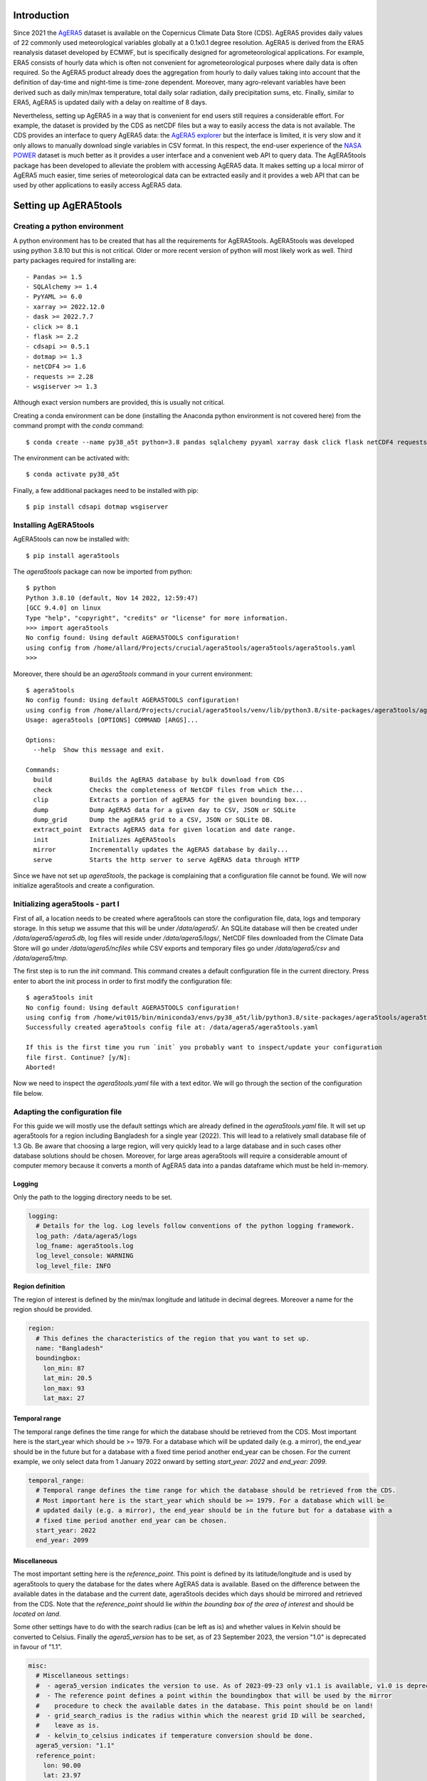 Introduction
============

Since 2021 the `AgERA5`_ dataset is available on the Copernicus Climate Data Store (CDS). AgERA5 provides
daily values of 22 commonly used meteorological variables globally at a 0.1x0.1 degree resolution.
AgERA5 is derived
from the ERA5 reanalysis dataset developed by ECMWF, but is specifically designed for agrometeorological
applications. For example, ERA5 consists of hourly data which is often not convenient for agrometeorological
purposes where daily data is often required. So the AgERA5 product already does the aggregation from
hourly to daily values taking into account that the definition of day-time and night-time is time-zone
dependent. Moreover, many agro-relevant variables have been derived such as daily min/max temperature,
total daily solar radiation, daily precipitation sums, etc. Finally, similar to ERA5, AgERA5 is updated
daily with a delay on realtime of 8 days.

Nevertheless, setting up AgERA5 in a way that is convenient for end users still requires a considerable effort.
For example, the dataset is provided by the CDS as netCDF files but a way to easily access the data is
not available. The CDS provides an interface to query AgERA5 data: the `AgERA5 explorer`_ but the interface
is limited, it is very slow and it only allows to manually download single variables in CSV format.
In this respect, the end-user experience of the `NASA POWER`_ dataset is much better as it provides
a user interface and a convenient web API to query data. The AgERA5tools package has been developed
to alleviate the problem with accessing AgERA5 data. It makes setting up a local mirror of AgERA5 much easier,
time series of meteorological data can be extracted easily and it provides a web API that can be used by
other applications to easily access AgERA5 data.


.. _`AgERA5`: https://cds.climate.copernicus.eu/cdsapp#!/dataset/sis-agrometeorological-indicators
.. _`NASA POWER`: https://power.larc.nasa.gov/
.. _`AgERA5 explorer`: https://cds.climate.copernicus.eu/cdsapp#!/software/app-agriculture-agera5-explorer-data-extractor?tab=app

Setting up AgERA5tools
======================

Creating a python environment
-----------------------------

A python environment has to be created that has all the requirements for AgERA5tools. AgERA5tools was developed using
python 3.8.10 but this is not critical. Older or more recent version of python will most likely work as well. Third party packages required for installing are::

    - Pandas >= 1.5
    - SQLAlchemy >= 1.4
    - PyYAML >= 6.0
    - xarray >= 2022.12.0
    - dask >= 2022.7.7
    - click >= 8.1
    - flask >= 2.2
    - cdsapi >= 0.5.1
    - dotmap >= 1.3
    - netCDF4 >= 1.6
    - requests >= 2.28
    - wsgiserver >= 1.3

Although exact version numbers are provided, this is usually not critical.

Creating a conda environment can be done (installing the Anaconda python environment is not covered here) from the
command prompt with the `conda` command::

    $ conda create --name py38_a5t python=3.8 pandas sqlalchemy pyyaml xarray dask click flask netCDF4 requests

The environment can be activated with::

    $ conda activate py38_a5t

Finally, a few additional packages need to be installed with pip::

    $ pip install cdsapi dotmap wsgiserver


Installing AgERA5tools
----------------------

AgERA5tools can now be installed with::

   $ pip install agera5tools

The `agera5tools` package can now be imported from python::

    $ python
    Python 3.8.10 (default, Nov 14 2022, 12:59:47)
    [GCC 9.4.0] on linux
    Type "help", "copyright", "credits" or "license" for more information.
    >>> import agera5tools
    No config found: Using default AGERA5TOOLS configuration!
    using config from /home/allard/Projects/crucial/agera5tools/agera5tools/agera5tools.yaml
    >>>

Moreover, there should be an `agera5tools` command in your current environment::

    $ agera5tools
    No config found: Using default AGERA5TOOLS configuration!
    using config from /home/allard/Projects/crucial/agera5tools/venv/lib/python3.8/site-packages/agera5tools/agera5tools.yaml
    Usage: agera5tools [OPTIONS] COMMAND [ARGS]...

    Options:
      --help  Show this message and exit.

    Commands:
      build          Builds the AgERA5 database by bulk download from CDS
      check          Checks the completeness of NetCDF files from which the...
      clip           Extracts a portion of agERA5 for the given bounding box...
      dump           Dump AgERA5 data for a given day to CSV, JSON or SQLite
      dump_grid      Dump the agERA5 grid to a CSV, JSON or SQLite DB.
      extract_point  Extracts AgERA5 data for given location and date range.
      init           Initializes AgERA5tools
      mirror         Incrementally updates the AgERA5 database by daily...
      serve          Starts the http server to serve AgERA5 data through HTTP


Since we have not set up `agera5tools`, the package is complaining that a configuration file cannot be found. We will
now initialize agera5tools and create a configuration.

Initializing agera5tools - part I
---------------------------------

First of all, a location needs to be created where agera5tools can store the configuration file, data, logs and
temporary storage. In this setup we assume that this will be under `/data/agera5/`. An SQLite database will then
be created under `/data/agera5/agera5.db`, log files will reside under `/data/agera5/logs/`, NetCDF files
downloaded from the Climate Data Store will go under `/data/agera5/ncfiles` while CSV exports and temporary
files go under `/data/agera5/csv` and `/data/agera5/tmp`.

The first step is to run the `init` command. This command creates a default configuration file in the current
directory. Press enter to abort the init process in order to first modify the configuration file::

    $ agera5tools init
    No config found: Using default AGERA5TOOLS configuration!
    using config from /home/wit015/bin/miniconda3/envs/py38_a5t/lib/python3.8/site-packages/agera5tools/agera5tools.yaml
    Successfully created agera5tools config file at: /data/agera5/agera5tools.yaml

    If this is the first time you run `init` you probably want to inspect/update your configuration
    file first. Continue? [y/N]:
    Aborted!

Now we need to inspect the `agera5tools.yaml` file with a text editor. We will go through the section of the
configuration file below.

Adapting the configuration file
-------------------------------

For this guide we will mostly use the default settings which are already defined in the `agera5tools.yaml` file.
It will set up agera5tools for a region including Bangladesh for a single year (2022). This will lead
to a relatively small database file of 1.3 Gb. Be aware that choosing a large region, will very quickly lead to
a large database and in such cases other database solutions should be chosen. Moreover, for large areas agera5tools
will require a considerable amount of computer memory because it converts a month of AgERA5 data into a pandas dataframe
which must be held in-memory.

Logging
.......

Only the path to the logging directory needs to be set.

.. code:: yaml

    logging:
      # Details for the log. Log levels follow conventions of the python logging framework.
      log_path: /data/agera5/logs
      log_fname: agera5tools.log
      log_level_console: WARNING
      log_level_file: INFO

Region definition
.................

The region of interest is defined by the min/max longitude and latitude in decimal degrees. Moreover a name for
the region should be provided.

.. code:: yaml

    region:
      # This defines the characteristics of the region that you want to set up.
      name: "Bangladesh"
      boundingbox:
        lon_min: 87
        lat_min: 20.5
        lon_max: 93
        lat_max: 27

Temporal range
..............

The temporal range defines the time range for which the database should be retrieved from the CDS.
Most important here is the start_year which should be >= 1979. For a database which will be
updated daily (e.g. a mirror), the end_year should be in the future but for a database with a
fixed time period another end_year can be chosen. For the current example, we only select data
from 1 January 2022 onward by setting `start_year: 2022` and `end_year: 2099`.

.. code:: yaml

    temporal_range:
      # Temporal range defines the time range for which the database should be retrieved from the CDS.
      # Most important here is the start_year which should be >= 1979. For a database which will be
      # updated daily (e.g. a mirror), the end_year should be in the future but for a database with a
      # fixed time period another end_year can be chosen.
      start_year: 2022
      end_year: 2099

Miscellaneous
.............

The most important setting here is the `reference_point`. This point is defined by its latitude/longitude
and is used by agera5tools to query the database for the dates where AgERA5 data is available.
Based on the difference between
the available dates in the database and the current date, agera5tools decides which days should be mirrored
and retrieved from the CDS. Note that the `reference_point` should lie *within the bounding box of the area
of interest* and should be *located on land*.

Some other settings have to do with the search radius (can be left as is) and whether values in Kelvin
should be converted to Celsius. Finally the `agera5_version` has to be set, as of 23 September 2023, the
version "1.0" is deprecated in favour of "1.1".

.. code:: yaml

    misc:
      # Miscellaneous settings:
      #  - agera5_version indicates the version to use. As of 2023-09-23 only v1.1 is available, v1.0 is deprecated
      #  - The reference point defines a point within the boundingbox that will be used by the mirror
      #    procedure to check the available dates in the database. This point should be on land!
      #  - grid_search_radius is the radius within which the nearest grid ID will be searched,
      #    leave as is.
      #  - kelvin_to_celsius indicates if temperature conversion should be done.
      agera5_version: "1.1"
      reference_point:
        lon: 90.00
        lat: 23.97
      grid_search_radius: 0.2
      kelvin_to_celsius: yes

Credentials for the Climate Data Store
......................................

The API credentials for the Climate Data Store can be obtained by registering on the `CDS`_
and retrieving the UID and API key from your login details page on the CDS. Note that the
UID and API Key are *different from the username/password* that you used to register on the CDS.
Moreover, if you are already using the python `cdsapi` package to retrieve data from the CDS,
you probably already have a `.cdsapirc` file in your home folder and you can skip this step.

.. _`CDS`: https://cds.climate.copernicus.eu

.. code:: yaml

    cdsapi:
      # Details for the Copernicus Climate Data Store. Information here will be written into the
      # $HOME/.cdsapirc file, which is used by the python API client for the CDS.
      url: https://cds.climate.copernicus.eu/api/v2
      key: <Your API key here>
      uid: <Your UID here>
      verify: 1

Database settings
.................

The database settings define the data source name to the database and the table name used to
store the AgERA5 data. Note that the DSN should follow the SQLAlchemy database URL naming
convention. The example below uses a local SQLite database which is a serverless database
without security risks.

The `chunk_size` parameter defines the number of records that are written to the database
as one chunk. Increasing this number may increase database performance. Chunked writing
was added because a log message is written after each chunk which allows to keep track of
progress during database writing. The `chunk_size` parameter should be larger than zero.

.. warning::
    The data source name to the database stores the database username/password in plain text.
    This is a potential security risk and for servers that are exposed on the web other
    solutions are required. This could be done by putting agera5tools in a Docker container
    and using `Sealed Secrets`_

.. _`Sealed Secrets`: https://registry.hub.docker.com/r/bitnami/sealed-secrets-controller#!

.. code:: yaml

    database:
      # Details for the database that will be used to store the AgERA5 data.
      # The data source name (dsn) points to the database and should have the form of an
      # SQLAlchemy database URL: https://docs.sqlalchemy.org/en/20/core/engines.html
      # Note that the URL may contain the database password in plain text which is a security
      # risk.
      dsn: sqlite:////data/agera5/agera5.db
      agera5_table_name: weather_grid_agera5
      grid_table_name: grid_agera5
      chunk_size: 10000

Data storage locations
......................

Agera5tools requires several locations on the filesystem for storing netCDF files, log files and
optionally compressed CSV exports that can be used to manually load data into the database.
Keeping the NetCDF files that are downloaded from the CDS is optional, but makes rebuilding the
database faster as no downloads to have be carried out.

.. code:: yaml

    data_storage:
      # Storage path for NetCDF files, CSV files and temporary storage.
      netcdf_path: /data/agera5/ncfiles/
      keep_netcdf: yes
      tmp_path: /data/agera5/tmp
      csv_path: /data/agera5/csv

AgERA5 variable selection
.........................

The YAML configuration below can be used to select which AgERA5 variables must be downloaded
and made available through the web API. By default 7 variables are selected which are used
to run common crop simulation models like WOFOST, LINGRA, DSSAT, etc.

.. code:: yaml

    variables:
      # Select which variables should be downloaded from the CDS
      Temperature_Air_2m_Mean_24h: yes
      Temperature_Air_2m_Mean_Day_Time: no
      Temperature_Air_2m_Mean_Night_Time: no

      ...

      Relative_Humidity_2m_18h: no
      Precipitation_Rain_Duration_Fraction: no
      Precipitation_Solid_Duration_Fraction: no


Initializing agera5tools - Part II
----------------------------------

After modifying the agera5tools configuration file, we need to instruct agera5tools to use our new
configuration file. This is done by setting an environment variable which points to the location of
the configuration file. In a Linux bash shell this is done as:

.. code:: bash

    $ export AGERA5TOOLS_CONFIG=/data/agera5/agera5tools.yaml
    $ agera5tools
    using config from /data/agera5/agera5tools.yaml
    Usage: agera5tools [OPTIONS] COMMAND [ARGS]...

    Options:
      --help  Show this message and exit.

    Commands:
      build          Builds the AgERA5 database by bulk download from CDS
      check          Checks the completeness of NetCDF files from which the...
      clip           Extracts a portion of agERA5 for the given bounding box...
      dump           Dump AgERA5 data for a given day to CSV, JSON or SQLite
      dump_grid      Dump the agERA5 grid to a CSV, JSON or SQLite DB.
      extract_point  Extracts AgERA5 data for given location and date range.
      init           Initializes AgERA5tools
      mirror         Incrementally updates the AgERA5 database by daily...
      serve          Starts the http server to serve AgERA5 data through HTTP

When running the `agera5tools` command, it now stops complaining about a missing configuration file
and it points to the correct file location. Note that on Windows OS, setting an environment variable
should be done as:

.. code:: dos

    $ export AGERA5TOOLS_CONFIG c:\data\agera5\agera5tools.yaml

Now we can finalize the init proces by rerunning the `init` command:

.. code:: bash

    $ agera5tools init
    using config from /data/agera5/agera5tools.yaml

    If this is the first time you run `init` you probably want to abort now and inspect/update your
    configuration file first. Continue? [y/N]: y
    The .cdsapirc file already exists at /home/wit015/.cdsapirc
    Succesfully created tables on DSN=Engine(sqlite:////data/agera5/agera5.db)
    AgERA5tools successfully initialized!.

As you see, agera5tools has checked if a .cdsapirc file exists. In this case it did find one, otherwise it would
have created one. Next, it has created an SQLite database that will be used for storing the AgERA5 data. Note that
for small setups an SQLite database is fine. However, for covering large areas a more capable database server will
be required such as MySQL or PostgreSQL.

Building the database
---------------------

The next step in the agera5tools setup is to build the database. This means that agera5tools will download the
netCDF files from the `CDS`_ for the period, region and variables that you specified in the configuration file.
The data will be exported and loaded into the database specified in the configuration file. The `build` command
was designed for bulk downloading and processing which is done once. Next, the `mirror` command can be used for
incremental updates of the database.

When looking at the `build` command in more detail, it provides to additional options which are `--to_database`
and `--to_csv`:

.. code:: bash

    $ agera5tools build --help
    using config from /data/agera5/agera5tools.yaml
    Usage: agera5tools build [OPTIONS]

      Builds the AgERA5 database by bulk download from CDS

    Options:
      -d, --to_database  Load AgERA5 data into the database
      -c, --to_csv       Write AgERA5 data to compressed CSV files.
      --help             Show this message and exit.

Without those options, the build command only downloads NetCDF files but does not load anything in the database
or export to CSV. It will therefore issue a warning that no output will be written.

The background of implementing these options is that the database loading of agera5tools relies on the `to_sql()`
functionality of `pandas` which is a relatively slow method. For small setups this is fine and you can directly
load by specifying `--to_database`. However, for setups over large regions, this can be very slow and instead
you want to export to CSV files. Next you can load the database by using dedicated loading tools such as
`pgloader`_ for postgress, `sqlloader`_ for ORACLE and MySQL `LOAD DATA` statements which take the CSV files as
input.

For the current example, we will run `build` and directly write data into the SQLite database:

.. code:: bash

    $ agera5tools build --to_database
    using config from /data/agera5/agera5tools.yaml
    Export to database: True
    Export to CSV: False

Note that the downloading and building of the database will not produce any output on the console. Instead
output is reported in the log file and one should monitor the log file in order to know the progress.
An example of the output produced in the log file is here::

    2023-01-10 15:14:24,105 [INFO] agera5tools.build: Starting AgERA5 download for 2021-11
    2023-01-10 15:14:24,119 [INFO] agera5tools.build: Skipping download, NetCDF files already exist.
    2023-01-10 15:14:24,119 [INFO] agera5tools.build: Starting AgERA5 download for 2021-12
    2023-01-10 15:14:24,143 [INFO] agera5tools.build: Skipping download, NetCDF files already exist.
    2023-01-10 15:14:31,620 [INFO] agera5tools.build: Written AgERA5 data for 2020-01 to database.
    2023-01-10 15:14:40,532 [INFO] agera5tools.build: Written AgERA5 data for 2020-02 to database.
    2023-01-10 15:14:50,363 [INFO] agera5tools.build: Written AgERA5 data for 2020-03 to database.
    2023-01-10 15:15:01,190 [INFO] agera5tools.build: Written AgERA5 data for 2020-04 to database.
    2023-01-10 15:15:11,829 [INFO] agera5tools.build: Written AgERA5 data for 2020-05 to database.
    2023-01-10 15:15:22,660 [INFO] agera5tools.build: Written AgERA5 data for 2020-06 to database.

Finally, the `build` command will complete:

.. code:: bash

    $ agera5tools build --to_database
    using config from /data/agera5/agera5tools.yaml
    Export to database: True
    Export to CSV: False
    Done building database, use the `mirror` command to keep the DB up to date


.. _`pgloader`: https://pgloader.io/
.. _`sqlloader`: https://docs.oracle.com/en/database/oracle/oracle-database/12.2/sutil/oracle-sql-loader-commands.html


Keeping AgERA5 up to date: mirroring
------------------------------------

The AgERA5 dataset receives daily updates and thus a new set of NetCDF files is available on the CDS around 17:00 UTC.
To keep your local copy of AgERA5 in sync with the AgERA5 data on the CDS, agera5tools provides a `mirror` command. This
`mirror` command will query the local AgERA5 database for the available days and compares it to the days that should be
available. The latter is computed as the 1 :sup:`st` of January of the start year in the configuration, up till 8
days before today.

The `mirror` command provides only a single option `--to_csv` which allows to write the data to a compressed CSV file.
The `mirror` command will always update the database because mirror assumes that the amount of data to load is limited
(only a few days) for which performance is sufficient.

.. code:: bash

    $ agera5tools mirror --help
    using config from /data/agera5/agera5tools.yaml
    Usage: agera5tools mirror [OPTIONS]

      Incrementally updates the AgERA5 database by daily downloads from the CDS

    Options:
      -c, --to_csv  Write AgERA5 data to compressed CSV files.
      --help        Show this message and exit.

When running the `mirror` command on a database with a few days missing, it will update the database and report
on the number of days missing. Detailed information can be found in the log files.

.. code:: bash

    $ agera5tools mirror
    using config from /data/agera5/agera5tools.yaml
    Mirror found the following:
     - Days found for mirroring: 2023-01-04, 2023-01-05
     - Days successfully updated: 2023-01-04, 2023-01-05

It may occur that days are not yet be available on the CDS. In that case `mirror` is not  ble to download the data and it will not be able to update the database. Unfortunately, the python CDS API is such that it will issue a large number of error messages to the screen which are hard to intercept::

    [ERROR] - Failed downloading Temperature_Air_2m_Max_Day_Time - 2023-01-19
    Traceback (most recent call last):
      File "/home/wit015/bin/miniconda3/envs/py38_a5t/lib/python3.8/site-packages/agera5tools/mirror.py", line 86, in download_one_day
        c.retrieve('sis-agrometeorological-indicators', cds_query, download_fname)
      File "/home/wit015/bin/miniconda3/envs/py38_a5t/lib/python3.8/site-packages/cdsapi/api.py", line 348, in retrieve
        result = self._api("%s/resources/%s" % (self.url, name), request, "POST")
      File "/home/wit015/bin/miniconda3/envs/py38_a5t/lib/python3.8/site-packages/cdsapi/api.py", line 506, in _api
        raise Exception(
    Exception: the request you have submitted is not valid. There is no data matching your request. Check that you have specified the correct fields and values..

Nevertheless, the last lines summarize what `mirror` was able to do::

    Mirror found the following:
     - Days found for mirroring: 2023-01-19
     - Days successfully updated: N/A
     - Days failed to update: 2023-01-19, see log for details


Other agera5tools commands
==========================

The agera5tools package provides several other commands that can be useful when working with AgERA5. These
commands operate on the NetCDF files directly and are therefore only useful when the NetCDF files are kept.


Check
-----

The `check` command can be used to check if the collection of NetCDF files obtained from the CDS is
complete. For example, running `agera5tools check` on a database that was not updated for a
day will provide the list of missing netCDF files:

.. code:: bash

    $ agera5tools check
    using config from /data/agera5/agera5tools.yaml
    Found 7 missing NetCDF files under /data/agera5/ncfiles:
     - /data/agera5/ncfiles/2022/Temperature-Air-2m-Mean-24h/Temperature-Air-2m-Mean-24h_C3S-glob-agric_AgERA5_20221231_final-v1.0.nc
     - /data/agera5/ncfiles/2022/Temperature-Air-2m-Max-Day-Time/Temperature-Air-2m-Max-Day-Time_C3S-glob-agric_AgERA5_20221231_final-v1.0.nc
     - /data/agera5/ncfiles/2022/Temperature-Air-2m-Min-Night-Time/Temperature-Air-2m-Min-Night-Time_C3S-glob-agric_AgERA5_20221231_final-v1.0.nc
     - /data/agera5/ncfiles/2022/Vapour-Pressure-Mean/Vapour-Pressure-Mean_C3S-glob-agric_AgERA5_20221231_final-v1.0.nc
     - /data/agera5/ncfiles/2022/Precipitation-Flux/Precipitation-Flux_C3S-glob-agric_AgERA5_20221231_final-v1.0.nc
     - /data/agera5/ncfiles/2022/Solar-Radiation-Flux/Solar-Radiation-Flux_C3S-glob-agric_AgERA5_20221231_final-v1.0.nc
     - /data/agera5/ncfiles/2022/Wind-Speed-10m-Mean/Wind-Speed-10m-Mean_C3S-glob-agric_AgERA5_20221231_final-v1.0.nc


Clip
----

The `clip` command can be used to clip a rectangular area out of the region for which agera5tools is
set up, for a given day. Note that the bounding box of the region for clipping should lie within the
bounding box of the agera5tools setup. The command creates a new NetCDF file which contains all the
AgERA5 variables in one file:

.. code:: bash

    $ agera5tools clip -o /tmp/a5t/ --bbox 88 90 25 27 2022-07-03
    using config from /data/agera5/agera5tools.yaml
    Written results to: /tmp/a5t/agera5_clipped_2022-07-03.nc

    $ ncdump -h /tmp/a5t/agera5_clipped_2022-07-03.nc
    netcdf agera5_clipped_2022-07-03 {
    dimensions:
        time = 1 ;
        lon = 20 ;
        lat = 20 ;
    variables:
        int64 time(time) ;
            time:standard_name = "time" ;
            time:long_name = "time" ;
            time:axis = "T" ;
            time:units = "days since 1900-01-01" ;
            time:calendar = "proleptic_gregorian" ;
        double lon(lon) ;
            lon:_FillValue = NaN ;
            lon:standard_name = "longitude" ;
            lon:long_name = "longitude" ;
            lon:units = "degrees_east" ;
            lon:axis = "X" ;
        double lat(lat) ;
            lat:_FillValue = NaN ;
            lat:standard_name = "latitude" ;
            lat:long_name = "latitude" ;
            lat:units = "degrees_north" ;
            lat:axis = "Y" ;
        float Precipitation_Flux(time, lat, lon) ;
            Precipitation_Flux:_FillValue = -9999.f ;
            Precipitation_Flux:units = "mm d-1" ;
            Precipitation_Flux:long_name = "Total precipitation (00-00LT)" ;
            Precipitation_Flux:temporal_aggregation = "Sum 00-00LT" ;
            Precipitation_Flux:missing_value = -9999.f ;
        float Solar_Radiation_Flux(time, lat, lon) ;
            Solar_Radiation_Flux:_FillValue = -9999.f ;
            Solar_Radiation_Flux:units = "J m-2 d-1" ;
            Solar_Radiation_Flux:long_name = "Surface solar radiation downwards (00-00LT)" ;
            Solar_Radiation_Flux:temporal_aggregation = "Sum 00-00LT" ;
            Solar_Radiation_Flux:missing_value = -9999.f ;
        float Temperature_Air_2m_Max_Day_Time(time, lat, lon) ;
            Temperature_Air_2m_Max_Day_Time:_FillValue = -9999.f ;
            Temperature_Air_2m_Max_Day_Time:units = "K" ;
            Temperature_Air_2m_Max_Day_Time:long_name = "Maximum temperature at 2 meter (06-18LT)" ;
            Temperature_Air_2m_Max_Day_Time:temporal_aggregation = "Max 06-18LT" ;
            Temperature_Air_2m_Max_Day_Time:missing_value = -9999.f ;
        float Temperature_Air_2m_Mean_24h(time, lat, lon) ;
            Temperature_Air_2m_Mean_24h:_FillValue = -9999.f ;
            Temperature_Air_2m_Mean_24h:units = "K" ;
            Temperature_Air_2m_Mean_24h:long_name = "2 meter air temperature (00-00LT)" ;
            Temperature_Air_2m_Mean_24h:temporal_aggregation = "Mean 00-00LT" ;
            Temperature_Air_2m_Mean_24h:missing_value = -9999.f ;
        float Temperature_Air_2m_Min_Night_Time(time, lat, lon) ;
            Temperature_Air_2m_Min_Night_Time:_FillValue = -9999.f ;
            Temperature_Air_2m_Min_Night_Time:units = "K" ;
            Temperature_Air_2m_Min_Night_Time:long_name = "Minimum temperature at 2 meter (18-06LT)" ;
            Temperature_Air_2m_Min_Night_Time:temporal_aggregation = "Min 18-06LT" ;
            Temperature_Air_2m_Min_Night_Time:missing_value = -9999.f ;
        float Vapour_Pressure_Mean(time, lat, lon) ;
            Vapour_Pressure_Mean:_FillValue = -9999.f ;
            Vapour_Pressure_Mean:units = "hPa" ;
            Vapour_Pressure_Mean:long_name = "Vapour pressure (00-00LT)" ;
            Vapour_Pressure_Mean:temporal_aggregation = "Mean 00-00LT" ;
            Vapour_Pressure_Mean:missing_value = -9999.f ;
        float Wind_Speed_10m_Mean(time, lat, lon) ;
            Wind_Speed_10m_Mean:_FillValue = -9999.f ;
            Wind_Speed_10m_Mean:units = "m s-1" ;
            Wind_Speed_10m_Mean:long_name = "10 metre wind component (00-00LT)" ;
            Wind_Speed_10m_Mean:temporal_aggregation = "Mean 00-00LT" ;
            Wind_Speed_10m_Mean:missing_value = -9999.f ;

    // global attributes:
            :Conventions = "CF-1.7" ;
    }



Dump
----

The `dump` command can be used to take the contents of the NetCDF files of AgERA5 for a given day,
and dump the results to a tabular format which can be either CSV, JSON or an SQLite database
depending on the suffix of the output filename (.csv, .json or .db3). If no output filename is
provided, the dump command will send its output to standard output in CSV format.

The example below shows how to dump to JSON for a small region within Bangladesh:

.. code:: bash

    $ agera5tools dump -o /tmp/a5t/agera_2022-07-03.json --bbox 88 90 25 27 2022-07-03
    using config from /data/agera5/agera5tools.yaml
    Written JSON output to: /tmp/a5t/agera_2022-07-03.json

    $ cat /tmp/a5t/agera_2022-07-03.json | jq
    [
      {
        "day": 1656806400000,
        "lon": 88.15,
        "lat": 26.95,
        "precipitation_flux": 3.5599999428,
        "solar_radiation_flux": 16385375,
        "temperature_air_2m_max_day_time": 24.7488708496,
        "temperature_air_2m_mean_24h": 21.5311584473,
        "temperature_air_2m_min_night_time": 18.8098754883,
        "vapour_pressure_mean": 22.9674816132,
        "wind_speed_10m_mean": 1.1026197672
      },
    ...
      {
        "day": 1656806400000,
        "lon": 90.05,
        "lat": 25.05,
        "precipitation_flux": 4.4800000191,
        "solar_radiation_flux": 18370952,
        "temperature_air_2m_max_day_time": 32.2112121582,
        "temperature_air_2m_mean_24h": 28.7552490234,
        "temperature_air_2m_min_night_time": 26.2648620605,
        "vapour_pressure_mean": 32.9158477783,
        "wind_speed_10m_mean": 2.8463871479
      }
    ]

Extract_point
-------------

The `extract_point` command can be used to extract the time-series of AgERA5 data for a given location
specified by its latitude and longitude, moreover the time-series can be limited by a start date and an
end date. The output will be written in a tabular format which can be either CSV, JSON or an SQLite database
depending on the suffix of the output filename (.csv, .json or .db3). If no output filename is
provided, the `extract_point` command will send its output to standard output in CSV format.

.. code:: bash

    $ agera5tools extract_point 90 24 2022-06-01 2022-06-05
    using config from /data/agera5/agera5tools.yaml
    day,precipitation_flux,solar_radiation_flux,temperature_air_2m_max_day_time,temperature_air_2m_mean_24h,temperature_air_2m_min_night_time,vapour_pressure_mean,wind_speed_10m_mean
    2022-06-01,   6.03,19547780,  31.98,  28.38,  25.76,  32.43,   2.59
    2022-06-02,  44.67,9140519,  30.06,  28.03,  25.56,  32.08,   2.04
    2022-06-03,   2.93,12673785,  31.15,  28.59,  26.02,  32.72,   3.41
    2022-06-04,   2.16,16276887,  32.50,  28.10,  26.70,  32.77,   3.69
    2022-06-05,   3.09,18650926,  32.79,  29.38,  26.75,  34.05,   3.82


Dump_grid
---------

The `dump_grid` command can be used to dump the grid definition of AgERA5 to a tabular format.
It has little use outside the initial set up of the AgERA5 database, but is added for convenience.
For set ups for large regions it is often more convenient to dump the grid to CSV and load it
with a dedicated tool. Similar to `dump`  `extract_point`, the `dump_grid` command can write to
CSV, JSON or SQLite and will write to stdout if no output is given:

.. code:: bash

    $ agera5tools dump_grid | head
    using config from /data/agera5/agera5tools.yaml
    ll_latitude,ll_longitude,idgrid_era5,elevation,land_fraction,latitude,longitude
      83.90, -40.30,6258197,  -4.62,   0.00,  83.95, -40.25
      83.90, -40.20,6258198,  -4.62,   0.00,  83.95, -40.15
      83.90, -40.10,6258199,  -4.62,   0.00,  83.95, -40.05
      83.90, -40.00,6258200,   7.40,   0.00,  83.95, -39.95
      83.90, -39.90,6258201,   7.40,   0.00,  83.95, -39.85
      83.90, -39.80,6258202,   7.40,   0.00,  83.95, -39.75
      83.90, -39.70,6258203,  19.50,   0.00,  83.95, -39.65
      83.90, -39.60,6258204,  19.50,   0.00,  83.95, -39.55



Serving AgERA5 data through an HTTP API
=======================================

Creating a local mirror of the AgERA5 database only starts to be useful when the data is easily
accessible for applications. For this purpose, agera5tools can serve the AgERA5 data in the
database through a web API using the HTTP protocol. Time-series of AgERA5 data can be requested
through a parameterized URL which provides the location for which the data is requested as well
as an optional start and end date. Through this approach AgERA5 data can be made available for
application running locally or through a webserver on the local network.

For serving data on a local network agera5tools provides the `serve` command which has a single
option `--port=<number>`. By default the port number is 8080, but the port number can be changed
to solve conflicts with existing web applications or by allowing multiple agera5tools instances
to run simultaneously:

.. code:: bash

    $ agera5tools serve
    using config from /data/agera5/agera5tools.yaml
    Started serving AgERA5 data on http://localhost:8080

When a web browser is pointed to `http://localhost:8080`, the browser will show a short help text
as show in the image below.

.. image:: ./_static/agera5tools_serve.png
   :width: 400


Moreover, the help page contains an example URL at the bottom below
that can be used to query data from the database and demonstrate the response, as shown below.

.. image:: ./_static/agera5tools_response.png
   :width: 400



finally, take note of the warning below on using `agera5tools serve`.


.. warning::
    The `serve` capabilities of agera5tools are based on the `Flask web framework`_ combined with a
    `WSGI server`_. This combination is an effective and lightweight approach to serving data on a
    local machine or a local network. This approach is not guaranteed to be safe and robust enough
    to serve AgERA5 on a web address that is exposed to the outside world. For such a task you
    will probably need a set up that combines a secure high performance web server (such as NGINX)
    that works with a WSGI server on the background (the one that can serve Flask applications).
    Ideally this could be done using docker for which a nice tutorial and base docker images are
    available `here`_.

.. _`Flask web framework`: https://flask.palletsprojects.com/en/2.2.x/
.. _`WSGI server`: https://pypi.org/project/WSGIserver/
.. _`here`: https://github.com/tiangolo/uwsgi-nginx-flask-docker


Using agera5tools directly from python
======================================

The shell commands described above can also be used from python directly by importing the agera5tools package.
Their working is nearly identical as the shell commands. The major difference is that the python functions
return either datasets (clip) or dataframes (extract_point, dump, dump_grid). An example for the `clip` function::

    In [1]: import datetime as dt
       ...: import agera5tools
       ...: from agera5tools.util import BoundingBox
       ...: day = dt.date(2018,1,1)
       ...: bbox = BoundingBox(lon_min=87, lon_max=90, lat_min=24, lat_max=27)
       ...: ds = agera5tools.clip(day, bbox)
       ...:

    In [2]: ds
    Out[2]:
    <xarray.Dataset>
    Dimensions:                            (time: 1, lon: 30, lat: 30)
    Coordinates:
      * time                               (time) datetime64[ns] 2018-01-01
      * lon                                (lon) float64 87.1 87.2 ... 89.9 90.0
      * lat                                (lat) float64 26.9 26.8 ... 24.1 24.0
    Data variables:
        Precipitation_Flux                 (time, lat, lon) float32 dask.array<chunksize=(1, 30, 30), meta=np.ndarray>
        Solar_Radiation_Flux               (time, lat, lon) float32 dask.array<chunksize=(1, 30, 30), meta=np.ndarray>
        Temperature_Air_2m_Max_Day_Time    (time, lat, lon) float32 dask.array<chunksize=(1, 30, 30), meta=np.ndarray>
        Temperature_Air_2m_Mean_24h        (time, lat, lon) float32 dask.array<chunksize=(1, 30, 30), meta=np.ndarray>
        Temperature_Air_2m_Min_Night_Time  (time, lat, lon) float32 dask.array<chunksize=(1, 30, 30), meta=np.ndarray>
        Vapour_Pressure_Mean               (time, lat, lon) float32 dask.array<chunksize=(1, 30, 30), meta=np.ndarray>
        Wind_Speed_10m_Mean                (time, lat, lon) float32 dask.array<chunksize=(1, 30, 30), meta=np.ndarray>
    Attributes:
        CDI:          Climate Data Interface version 1.9.2 (http://mpimet.mpg.de/...
        history:      Fri Mar 12 15:04:43 2021: cdo splitday /archive/ESG/wit015/...
        Conventions:  CF-1.7
        CDO:          Climate Data Operators version 1.9.2 (http://mpimet.mpg.de/...

It works in a very similar way for the `extract_point` function::

    In[6]: from agera5tools.util import Point
    In[7]: pnt = Point(latitude=26, longitude=89)
    In[8]: df = agera5tools.extract_point(pnt, startday=dt.date(2018, 1, 1), endday=dt.date(2018, 1, 31)),
    In [7]: df.head(5)
    Out[7]:
              day  precipitation_flux  solar_radiation_flux  ...  temperature_air_2m_min_night_time  vapour_pressure_mean  wind_speed_10m_mean
    0  2018-01-01                0.31              13282992  ...                          12.156799             11.809731             1.317589
    1  2018-01-02                1.91              13646220  ...                          12.342041             11.711860             1.416075
    2  2018-01-03                0.14              14817991  ...                          11.064514             11.198871             1.524268
    3  2018-01-04                0.03              14131904  ...                          10.861877             11.413278             1.566405
    4  2018-01-05                0.07              14315206  ...                          12.292969             10.984181             1.597181

    [5 rows x 8 columns]

Note that extracting point data for a long timeseries can be time-consuming because all netCDF files have to be opened, decompressed and the point extracted.


Using agera5tools with PCSE models
==================================

AgERA5tools was designed with crop models running in `PCSE`_ in mind, so you directly use output from the `agera5tools serve` into your model running in PCSE. Note that you do need at least the set of weather variables in the default configuration file, otherwise the WeatherDataProvider will complain about missing variables. Moreover, you need to have PCSE installed in your python environment::

    In [1]: import agera5tools
    using config from /data/agera5/agera5tools.yaml

    In [2]: from agera5tools.wdp import AgERA5WeatherDataProvider

    In [3]: wdp = AgERA5WeatherDataProvider(longitude=88, latitude=25)

    In [4]: print(wdp)
    Weather data provided by: AgERA5WeatherDataProvider
    --------Description---------
    Weather data from AgERA5 for Bangladesh
    ----Site characteristics----
    Elevation:   35.9
    Latitude:  25.000
    Longitude: 88.000
    Data available for 2022-01-01 - 2023-01-25
    Number of missing days: 0

This assumes that `agera5tools serve` is running under `http://localhost:8080`, otherwise you need to
specify the hostname and port number with `AgERA5WeatherDataProvider(longitude=88, latitude=25, hostname=<host>, port=<num>)`

.. _`PCSE`: https://pcse.readthedocs.io


A note on efficient database loading
====================================

Using ``agera5tools build`` for large areas and/or long time-series can be notoriously inefficient because of the large number of records that have to be loaded into the database. In such cases it is more efficient to dump data to CSV first and load the CSV files with dedicated loader tools. Moreover, for efficient loading it is best to disable any keys and lock the table for exclusive write mode, which is not done by agera5tools. Below I show an example of how efficient loading can be done for MySQL (or MariaDB) and PostgreSQL.

Bulk loading AgERA5 with MySQL
------------------------------

For this tutorial I will be using some tricks and constructs that work well in a linux terminal environment. It may work similarly in a windows command prompt but it wasn't tested and your mileage may vary. If problems arise on windows, a solution is to install `cygwin <https://www.cygwin.com/>`_ and use the MySQL client from cygwin. Otherwise the Windows Subsystem for Linux (`WSL <https://learn.microsoft.com/en-us/windows/wsl/>`_) is an alternative. Furthermore, I assume that MySQL has been set up properly and that there is a `.my.cnf` file in your home folder that provides the username/password and default schema for automatically logging you onto the database. So typing `mysql` on the command prompt should bring you to the database::

    $ mysql
    Reading table information for completion of table and column names
    You can turn off this feature to get a quicker startup with -A

    Welcome to the MySQL monitor.  Commands end with ; or \g.
    Your MySQL connection id is 37
    Server version: 5.7.41-0ubuntu0.18.04.1 (Ubuntu)

    Copyright (c) 2000, 2023, Oracle and/or its affiliates.

    Oracle is a registered trademark of Oracle Corporation and/or its
    affiliates. Other names may be trademarks of their respective
    owners.

    Type 'help;' or '\h' for help. Type '\c' to clear the current input statement.

    mysql>

If the table for holding AgERA5 data does not yet exist, you need to create it:

.. code:: sql

    mysql> CREATE TABLE weather_grid_agera5 (
        -> idgrid INTEGER NOT NULL,
        -> day DATE NOT NULL,
        -> temperature_air_2m_mean_24h FLOAT,
        -> temperature_air_2m_max_day_time FLOAT,
        -> temperature_air_2m_min_night_time FLOAT,
        -> vapour_pressure_mean FLOAT,
        -> precipitation_flux FLOAT,
        -> solar_radiation_flux FLOAT,
        -> wind_speed_10m_mean FLOAT,
        -> PRIMARY KEY (idgrid, day)
        -> );
    Query OK, 0 rows affected (0.26 sec)

    mysql> desc weather_grid_agera5;
    +-----------------------------------+---------+------+-----+---------+-------+
    | Field                             | Type    | Null | Key | Default | Extra |
    +-----------------------------------+---------+------+-----+---------+-------+
    | idgrid                            | int(11) | NO   | PRI | NULL    |       |
    | day                               | date    | NO   | PRI | NULL    |       |
    | temperature_air_2m_mean_24h       | float   | YES  |     | NULL    |       |
    | temperature_air_2m_max_day_time   | float   | YES  |     | NULL    |       |
    | temperature_air_2m_min_night_time | float   | YES  |     | NULL    |       |
    | vapour_pressure_mean              | float   | YES  |     | NULL    |       |
    | precipitation_flux                | float   | YES  |     | NULL    |       |
    | solar_radiation_flux              | float   | YES  |     | NULL    |       |
    | wind_speed_10m_mean               | float   | YES  |     | NULL    |       |
    +-----------------------------------+---------+------+-----+---------+-------+
    9 rows in set (0.00 sec)

Next, we will need the MySQL `LOAD DATA` functionality to load the CSV data efficiently. For doing so we need to create a script that uses `LOAD DATA` to import the CSV file into the right table. For doing so, we need to have a look at the CSV file first in order to determine the order with which the columns are written in the CSV. The default behaviour is to write them in alphabetical order, except for the grid ID which will be the last column. Because the CSV files are compressed we decompress them with `gunzip -c` but use `head` to only look at the first 10 lines:

.. code:: bash

    $ gunzip -c weather_grid_agera5_2022-01.csv.gz | head
    day,precipitation_flux,solar_radiation_flux,temperature_air_2m_max_day_time,temperature_air_2m_mean_24h,temperature_air_2m_min_night_time,vapour_pressure_mean,wind_speed_10m_mean,idgrid
    2022-01-01,-0.0,13162135.0,292.19467,287.67047,284.1365,11.893626,1.4917772,4207471
    2022-01-02,0.0,14147829.0,293.13916,287.74905,283.92963,11.357639,1.4644603,4207471
    2022-01-03,0.0,14122248.0,292.5527,287.527,283.97925,11.133619,1.3984656,4207471
    2022-01-04,0.0,14469930.0,292.50192,286.96817,283.54135,11.348025,1.5083425,4207471
    2022-01-05,0.0,13900673.0,293.0584,287.81125,284.21835,11.7578745,1.5004104,4207471
    2022-01-06,0.65,12647058.0,293.09354,288.46628,284.49408,12.955705,1.4924479,4207471
    2022-01-07,0.85,10431268.0,293.1321,289.32684,286.35342,13.785025,1.3877448,4207471
    2022-01-08,0.07,13741905.0,294.67032,289.89453,285.54935,14.013409,1.3313966,4207471
    2022-01-09,0.25,12168522.0,294.0305,290.2176,286.22925,14.745159,1.4008508,4207471

Here we can see that the column names in the CSV file are indeed in alphabetical order and the `idgrid` column is the last column. We have to take this into account when inserting columns in the CSV file to columns in the database.

As we know the order of the columns we can now define the SQL query to load the data into the table. Most of the commands in the query below are easy to understand with some help of the `MySQL manual`_. The only element that requires explanation is that we are not reading from a CSV file directly, but instead we read from ``/dev/stdin``. Remember that `agera5tools` writes compressed CSV files using gzip. So reading from a CSV file would require us to first decompress the file. However, the `gunzip` command can write to ``/dev/stdin`` with the `-c` option. By using this approach we can unzip the CSV files on-the-fly, write the output to  ``/dev/stdin`` and let MySQL read it from there. This has an additional advantage that the loader file is reusable and we do not need to edit it to change the CSV filename when loading another file.

We need to write the SQL query to a text file `load.sql` and write it in the same directory where the CSV files are stored, in this case ``/data/agera5/csv/``

.. _`MySQL manual`: https://dev.mysql.com/doc/refman/5.7/en/load-data.html

.. code:: sql

    LOCK TABLES weather_grid_agera5 WRITE;
    ALTER TABLE weather_grid_agera5 DISABLE KEYS;

    LOAD DATA LOCAL INFILE '/dev/stdin'
    INTO TABLE weather_grid_agera5
    FIELDS TERMINATED BY ',' OPTIONALLY ENCLOSED BY '"'
    IGNORE 1 LINES
    (@col1,@col2,@col3,@col4,@col5,@col6,@col7,@col8,@col9)
    SET
       day = str_to_date(@col1,'%Y-%m-%d'),
       precipitation_flux = @col2,
       solar_radiation_flux = @col3,
       temperature_air_2m_mean_24h = @col4,
       temperature_air_2m_max_day_time = @col5,
       temperature_air_2m_min_night_time = @col6,
       vapour_pressure_mean = @col7,
       wind_speed_10m_mean = @col8,
       idgrid = @col9
    ;
    ALTER TABLE weather_grid_agera5 ENABLE KEYS;
    UNLOCK TABLES;

The final step is now to start the actual loading process in MySQL. For this we use the `gunzip` command to decompress the CSV file, pipe the output from gunzip to the MySQL client program while instructing MySQL client to read the LOAD DATA instructions with ``mysql -e "source /data/agera5/csv/load.sql"``. One additional flag is sometimes required ``--local-infile`` which instructs MySQL to allow loading data from local clients (which is a security risk). The complete instruction for loading 1 month of AgERA5 data becomes:

.. code:: bash

    $ gunzip -c weather_grid_agera5_2022-01.csv.gz | mysql --local-infile -e  "source /data/agera5/csv/load.sql"

We can now check if the number of records in the database corresponds with the number of lines in the CSV file. The number of lines in the CSV files is::

    $ gunzip -c weather_grid_agera5_2022-01.csv.gz | wc -l
    103076

While the number of records in the database table is::

    $ mysql
    Reading table information for completion of table and column names
    You can turn off this feature to get a quicker startup with -A

    Welcome to the MySQL monitor.  Commands end with ; or \g.
    Your MySQL connection id is 52
    Server version: 5.7.41-0ubuntu0.18.04.1 (Ubuntu)

    Copyright (c) 2000, 2023, Oracle and/or its affiliates.

    Oracle is a registered trademark of Oracle Corporation and/or its
    affiliates. Other names may be trademarks of their respective
    owners.

    Type 'help;' or '\h' for help. Type '\c' to clear the current input statement.

    mysql> select count(*) from weather_grid_agera5;
    +----------+
    | count(*) |
    +----------+
    |   103075 |
    +----------+
    1 row in set (0.03 sec)

As you can see we are missing 1 record which is exactly the header line in the CSV file that we skipped when loading data from it.


Bulk loading AgERA5 with PostgreSQL
-----------------------------------

For loading agERA5 data into PostgreSQL we can use a dedicated loader tool: `pgloader <https://pgloader.readthedocs.io>`_. I assume pgloader is intalled in your environmental and I also assume that there is a properly configured PosgreSQL database. Moreover we can log on to the right schema with the ``psql`` commandline tool. So first we log on to the database and create the output table with the following SQL:

.. code:: sql

    CREATE TABLE weather_grid_agera5 (
            -> idgrid INTEGER NOT NULL,
            -> day DATE NOT NULL,
            -> temperature_air_2m_mean_24h FLOAT,
            -> temperature_air_2m_max_day_time FLOAT,
            -> temperature_air_2m_min_night_time FLOAT,
            -> vapour_pressure_mean FLOAT,
            -> precipitation_flux FLOAT,
            -> solar_radiation_flux FLOAT,
            -> wind_speed_10m_mean FLOAT
            -> );

Note that ``agera5tools init`` will automatically create the output table for you, but for the example we create it manually. In this case we also leave out the primary key definition as PostgreSQL has no option to disable indexes so it is better to create the primary key after loading all data. So after starting ``psql`` we create the table:

.. code:: bash

    $ psql -U <username> -W <password> -h <hostname> <databasename>
    psql (12.13 (Ubuntu 12.13-1.pgdg18.04+1))
    SSL connection (protocol: TLSv1.2, cipher: ECDHE-RSA-AES256-GCM-SHA384, bits: 256, compression: off)
    Type "help" for help.

    agera5db=> CREATE TABLE weather_grid_agera5 (
    agera5db(>     idgrid INTEGER NOT NULL,
    agera5db(>     day DATE NOT NULL,
    agera5db(>     temperature_air_2m_mean_24h FLOAT,
    agera5db(>     temperature_air_2m_max_day_time FLOAT,
    agera5db(>     temperature_air_2m_min_night_time FLOAT,
    agera5db(>     vapour_pressure_mean FLOAT,
    agera5db(>     precipitation_flux FLOAT,
    agera5db(>     solar_radiation_flux FLOAT,
    agera5db(>     wind_speed_10m_mean FLOAT
    agera5db(>     );
    CREATE TABLE
    agera5db=>

After creating the table for holding the agERA5 data, we can now write the control file that `pgloader` requires to load the data. They syntax is somewhat similar to the MySQL ``LOAD DATA`` statement but not compatible:

.. code:: sql

    LOAD CSV
       FROM STDIN
            HAVING FIELDS
            (
               day [date format 'YYYY-MM-DD'],
               precipitation_flux,
               solar_radiation_flux,
               temperature_air_2m_mean_24h,
               temperature_air_2m_max_day_time,
               temperature_air_2m_min_night_time,
               vapour_pressure_mean,
               wind_speed_10m_mean,
               idgrid
            )
       INTO postgresql://<user>:<passwd>@<hostname>/<dbname>?sslmode=require
           TARGET TABLE weather_grid_agera5
           TARGET COLUMNS
               (
               idgrid, day,
               precipitation_flux,
               solar_radiation_flux,
               temperature_air_2m_mean_24h,
               temperature_air_2m_max_day_time,
               temperature_air_2m_min_night_time,
               vapour_pressure_mean,
               wind_speed_10m_mean
               )
       WITH skip header = 1,
            fields terminated by ','
       SET work_mem to '32 MB', maintenance_work_mem to '64 MB';

Note that, similar to MySQL, the order of the column names in the "HAVING FIELDS" clause is critical for reading and inserting the data in the correct columns in the database table. Also with `pgloader` we can read directly from standard input (here: ``STDIN``) which avoids having to write decompressed CSV files. In my specific case, the database connection string needed an extra parameter ``sslmode=require``, this may depend on your database setup.

Finally, we can start loading the data with the `pgloader` tool. I assume that we start pgloader from `/data/agera5/csv` which also contains the control file `load_agera5.ctl`. Moreover, we assign the current directory as work directory with ``-D $PWD`` which puts the pgloader log files in the current directory. The full command than becomes:

.. code:: bash

    $ gunzip -c weather_grid_agera5_2022-01.csv.gz | \
      pgloader -D $PWD --logfile load_agera5.log --summary load_agera5.summary \
               --no-ssl-cert-verification load_agera5.ctl
    2023-01-31T13:54:22.039000Z LOG pgloader version "3.6.7~devel"
    2023-01-31T13:54:29.243000Z LOG report summary reset

We can now look at the summary to see if loading was successful:

.. code:: bash

    $ cat load_agera5.summary
                        table name     errors       rows      bytes      total time
    ------------------------------  ---------  ---------  ---------  --------------
                             fetch          0          0                     0.009s
                       before load          0          1                     0.041s
    ------------------------------  ---------  ---------  ---------  --------------
    "agera5db"."weather_grid_agera5"        0     103075     9.0 MB          6.945s
    ------------------------------  ---------  ---------  ---------  --------------
                   Files Processed          0          1                     0.021s
           COPY Threads Completion          0          2                     6.945s
    ------------------------------  ---------  ---------  ---------  --------------
                 Total import time          ✓     103075     9.0 MB          6.966s


Based on the summary results, we can see that loading was successful and we have loaded exactly 103075 lines.

Bulk loading AgERA5 with Oracle
-------------------------------

Bulk loading of AgERA5 data into Oracle can be done with the `SQL*Loader <https://docs.oracle.com/en/database/oracle/oracle-database/19/sutil/oracle-sql-loader.html>`_ utility. Since I do not have an Oracle database readily available, I cannot demonstrate how this should be done exactly. However, it has many similarites with `pgloader` as the `SQL*Loader` tool also requires a control file that describes the inputs and output target.